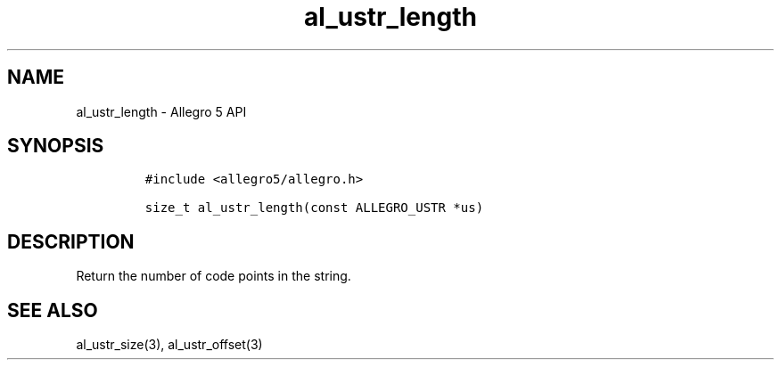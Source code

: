 .\" Automatically generated by Pandoc 3.1.3
.\"
.\" Define V font for inline verbatim, using C font in formats
.\" that render this, and otherwise B font.
.ie "\f[CB]x\f[]"x" \{\
. ftr V B
. ftr VI BI
. ftr VB B
. ftr VBI BI
.\}
.el \{\
. ftr V CR
. ftr VI CI
. ftr VB CB
. ftr VBI CBI
.\}
.TH "al_ustr_length" "3" "" "Allegro reference manual" ""
.hy
.SH NAME
.PP
al_ustr_length - Allegro 5 API
.SH SYNOPSIS
.IP
.nf
\f[C]
#include <allegro5/allegro.h>

size_t al_ustr_length(const ALLEGRO_USTR *us)
\f[R]
.fi
.SH DESCRIPTION
.PP
Return the number of code points in the string.
.SH SEE ALSO
.PP
al_ustr_size(3), al_ustr_offset(3)
